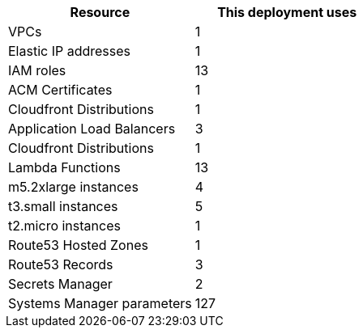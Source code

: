 // Replace the <n> in each row to specify the number of resources used in this deployment. Remove the rows for resources that aren’t used.
|===
|Resource |This deployment uses

// Space needed to maintain table headers
|VPCs |1
|Elastic IP addresses |1
|IAM roles |13
|ACM Certificates |1
|Cloudfront Distributions |1
|Application Load Balancers |3
|Cloudfront Distributions |1
|Lambda Functions |13
|m5.2xlarge instances |4
|t3.small instances |5
|t2.micro instances |1
|Route53 Hosted Zones |1
|Route53 Records |3
|Secrets Manager |2
|Systems Manager parameters |127
|===
